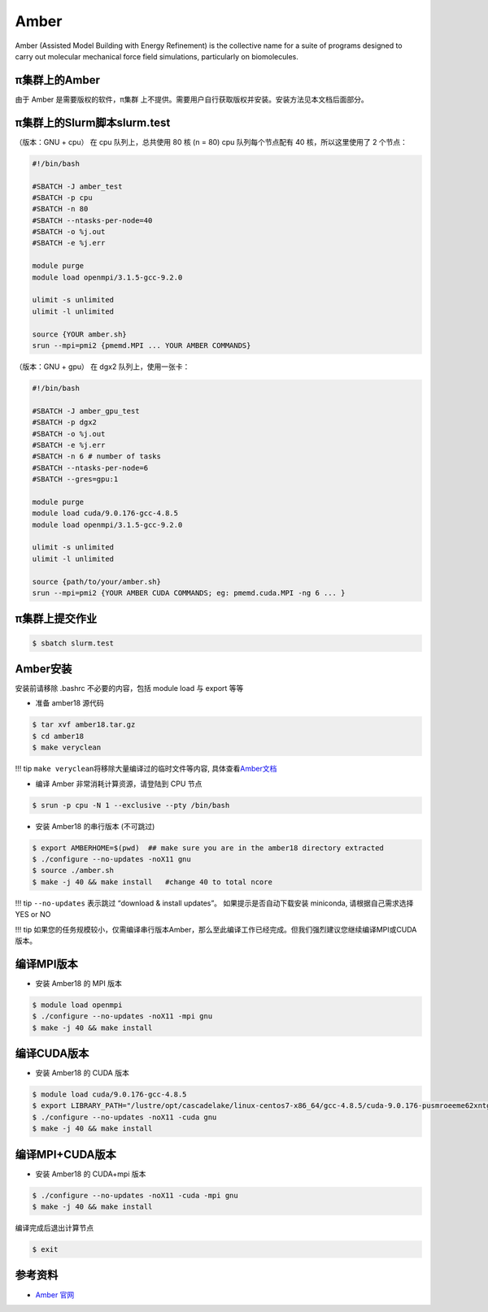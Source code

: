 .. _amber:

Amber
=====

Amber (Assisted Model Building with Energy Refinement) is the collective
name for a suite of programs designed to carry out molecular mechanical
force field simulations, particularly on biomolecules.

π集群上的Amber
-----------------

由于 Amber 是需要版权的软件，π集群
上不提供。需要用户自行获取版权并安装。安装方法见本文档后面部分。

π集群上的Slurm脚本slurm.test
---------------------------------

（版本：GNU + cpu） 在 cpu 队列上，总共使用 80 核 (n = 80) cpu
队列每个节点配有 40 核，所以这里使用了 2 个节点：

.. code:: bash

   #!/bin/bash

   #SBATCH -J amber_test
   #SBATCH -p cpu
   #SBATCH -n 80
   #SBATCH --ntasks-per-node=40
   #SBATCH -o %j.out
   #SBATCH -e %j.err

   module purge
   module load openmpi/3.1.5-gcc-9.2.0

   ulimit -s unlimited
   ulimit -l unlimited

   source {YOUR amber.sh}
   srun --mpi=pmi2 {pmemd.MPI ... YOUR AMBER COMMANDS}

（版本：GNU + gpu） 在 dgx2 队列上，使用一张卡：

.. code:: bash

   #!/bin/bash

   #SBATCH -J amber_gpu_test
   #SBATCH -p dgx2
   #SBATCH -o %j.out
   #SBATCH -e %j.err
   #SBATCH -n 6 # number of tasks
   #SBATCH --ntasks-per-node=6
   #SBATCH --gres=gpu:1

   module purge
   module load cuda/9.0.176-gcc-4.8.5
   module load openmpi/3.1.5-gcc-9.2.0

   ulimit -s unlimited
   ulimit -l unlimited

   source {path/to/your/amber.sh}
   srun --mpi=pmi2 {YOUR AMBER CUDA COMMANDS; eg: pmemd.cuda.MPI -ng 6 ... }

π集群上提交作业
-------------------

.. code:: bash

   $ sbatch slurm.test

Amber安装
----------

安装前请移除 .bashrc 不必要的内容，包括 module load 与 export 等等

-  准备 amber18 源代码

.. code:: bash

   $ tar xvf amber18.tar.gz
   $ cd amber18
   $ make veryclean

!!! tip ``make veryclean``\ 将移除大量编译过的临时文件等内容,
具体查看\ `Amber文档 <http://ambermd.org/doc12/Amber18.pdf>`__

-  编译 Amber 非常消耗计算资源，请登陆到 CPU 节点

.. code:: bash

   $ srun -p cpu -N 1 --exclusive --pty /bin/bash

-  安装 Amber18 的串行版本 (不可跳过)

.. code:: bash

   $ export AMBERHOME=$(pwd)  ## make sure you are in the amber18 directory extracted
   $ ./configure --no-updates -noX11 gnu
   $ source ./amber.sh
   $ make -j 40 && make install   #change 40 to total ncore

!!! tip ``--no-updates`` 表示跳过 “download & install updates”。
如果提示是否自动下载安装 miniconda, 请根据自己需求选择 YES or NO

!!! tip
如果您的任务规模较小，仅需编译串行版本Amber，那么至此编译工作已经完成。但我们强烈建议您继续编译MPI或CUDA版本。

编译MPI版本
-------------

-  安装 Amber18 的 MPI 版本

.. code:: bash

   $ module load openmpi
   $ ./configure --no-updates -noX11 -mpi gnu
   $ make -j 40 && make install

编译CUDA版本
--------------

-  安装 Amber18 的 CUDA 版本

.. code:: bash

   $ module load cuda/9.0.176-gcc-4.8.5
   $ export LIBRARY_PATH="/lustre/opt/cascadelake/linux-centos7-x86_64/gcc-4.8.5/cuda-9.0.176-pusmroeeme62xntggzjygame4htcbil7/lib64/stubs:${LIBRARY_PATH}"
   $ ./configure --no-updates -noX11 -cuda gnu
   $ make -j 40 && make install

编译MPI+CUDA版本
------------------

-  安装 Amber18 的 CUDA+mpi 版本

.. code:: bash

   $ ./configure --no-updates -noX11 -cuda -mpi gnu
   $ make -j 40 && make install

编译完成后退出计算节点

.. code:: bash

   $ exit

参考资料
--------

-  `Amber 官网 <https://ambermd.org/>`__
